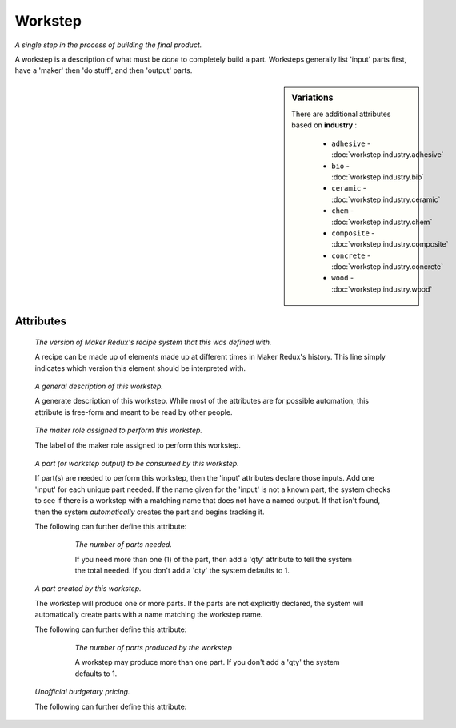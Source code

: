 Workstep
========

.. raw:: html

    <pre><b>workstep</b> <i>label</i></pre>

..

*A single step in the process of building the final product.*

A workstep is a description of what must be *done* to completely build a part. Worksteps generally list 'input' parts first, have a 'maker' then 'do stuff', and then 'output' parts.

.. sidebar:: Variations
   
   There are additional attributes based on **industry** :
   
     * ``adhesive`` - :doc:`workstep.industry.adhesive`
     * ``bio`` - :doc:`workstep.industry.bio`
     * ``ceramic`` - :doc:`workstep.industry.ceramic`
     * ``chem`` - :doc:`workstep.industry.chem`
     * ``composite`` - :doc:`workstep.industry.composite`
     * ``concrete`` - :doc:`workstep.industry.concrete`
     * ``wood`` - :doc:`workstep.industry.wood`
   

''''''''''
Attributes
''''''''''

.. raw:: html

    <pre><b>version</b> <i>string</i></pre>

..

    *The version of Maker Redux's recipe system that this was defined with.*
    
    A recipe can be made up of elements made up at different times in Maker Redux's history. This line simply indicates which version this element should be interpreted with.
    
    
.. raw:: html

    <pre><b>description</b> <i>string</i></pre>

..

    *A general description of this workstep.*
    
    A generate description of this workstep. While most of the attributes are for possible automation, this attribute is free-form and meant to be read by other people.
    
    
.. raw:: html

    <pre><b>maker</b> <i>label</i></pre>

..

    *The maker role assigned to perform this workstep.*
    
    The label of the maker role assigned to perform this workstep.
    
    
.. raw:: html

    <pre><b>input</b> <i>label</i></pre>

..

    *A part (or workstep output) to be consumed by this workstep.*
    
    If part(s) are needed to perform this workstep, then the 'input' attributes declare those inputs. Add one 'input' for each unique part needed. If the name given for the 'input' is not a known part, the system checks to see if there is a workstep with a matching name that does not have a named output. If that isn't found, then the system *automatically* creates the part and begins tracking it.
    
    The following can further define this attribute:
    
        .. raw:: html
        
            <pre><b>qty</b> <i>integer</i></pre>
        
        ..
        
            *The number of parts needed.*
            
            If you need more than one (1) of the part, then add a 'qty' attribute to tell the system the total needed. If you don't add a 'qty' the system defaults to 1.
            
            
    
    
.. raw:: html

    <pre><b>output</b> <i>label</i></pre>

..

    *A part created by this workstep.*
    
    The workstep will produce one or more parts.  If the parts are not explicitly declared, the system will automatically create parts with a name matching the workstep name.
    
    The following can further define this attribute:
    
        .. raw:: html
        
            <pre><b>final</b> <i>boolean</i></pre>
        
        ..
        
            
        .. raw:: html
        
            <pre><b>qty</b> <i>integer</i></pre>
        
        ..
        
            *The number of parts produced by the workstep*
            
            A workstep may produce more than one part.  If you don't add a 'qty' the system defaults to 1.
            
            
    
    
.. raw:: html

    <pre><b>instructions</b> <i>string</i></pre>

..

    
.. raw:: html

    <pre><b>pre_event_timer</b> <i>duration</i></pre>

..

    
.. raw:: html

    <pre><b>post_event_timer</b> <i>duration</i></pre>

..

    
.. raw:: html

    <pre><b>repeat</b> <i>qty</i></pre>

..

    
.. raw:: html

    <pre><b>estimates</b></pre>

..

    *Unofficial budgetary pricing.*
    
    The following can further define this attribute:
    
        .. raw:: html
        
            <pre><b>prototype_price</b> <i>price</i></pre>
        
        ..
        
            
        .. raw:: html
        
            <pre><b>prototype_time</b> <i>duration</i></pre>
        
        ..
        
            
        .. raw:: html
        
            <pre><b>pilot_price</b> <i>price</i></pre>
        
        ..
        
            
        .. raw:: html
        
            <pre><b>pilot_time</b> <i>duration</i></pre>
        
        ..
        
            
        .. raw:: html
        
            <pre><b>production_price</b> <i>price</i></pre>
        
        ..
        
            
        .. raw:: html
        
            <pre><b>production_time</b> <i>duration</i></pre>
        
        ..
        
            
    
    
.. raw:: html

    <pre><b>industry</b> <i>string</i></pre>

..

    
.. raw:: html

    <pre><b>function</b> <i>string</i></pre>

..

    
.. raw:: html

    <pre><b>industry</b> <i>label</i></pre>

..

    
